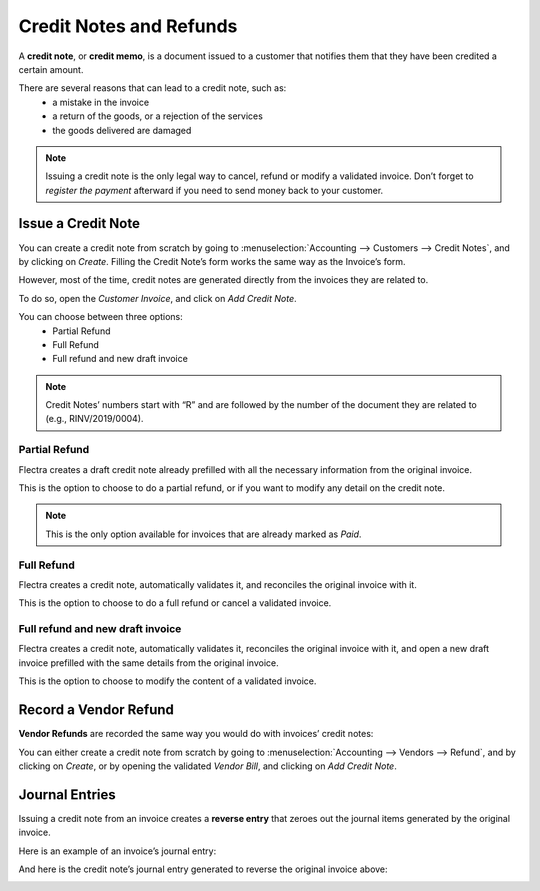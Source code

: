 ========================
Credit Notes and Refunds
========================
A **credit note**, or **credit memo**, is a document issued 
to a customer that notifies them that they have been credited 
a certain amount.

There are several reasons that can lead to a credit note, such as:
   * a mistake in the invoice
   * a return of the goods, or a rejection of the services
   * the goods delivered are damaged

.. note::
   Issuing a credit note is the only legal way to cancel, 
   refund or modify a validated invoice. Don’t forget to 
   *register the payment* afterward if you need to send money
   back to your customer.

Issue a Credit Note
===================
You can create a credit note from scratch by going to 
:menuselection:`Accounting --> Customers --> Credit Notes`, 
and by clicking on *Create*. Filling the Credit Note’s form 
works the same way as the Invoice’s form.

However, most of the time, credit notes are generated directly 
from the invoices they are related to.

To do so, open the *Customer Invoice*, and click on *Add Credit Note*.

.. image:: media/credit_notes01.png
   :align: center

You can choose between three options:
   - Partial Refund
   - Full Refund
   - Full refund and new draft invoice

.. note::
   Credit Notes’ numbers start with “R” and are followed by the 
   number of the document they are related to (e.g., RINV/2019/0004). 

Partial Refund
--------------
Flectra creates a draft credit note already prefilled with all the 
necessary information from the original invoice.

This is the option to choose to do a partial refund, or if you 
want to modify any detail on the credit note.

.. note::
   This is the only option available for invoices that are already marked as *Paid*.

Full Refund
-----------
Flectra creates a credit note, automatically validates it, and 
reconciles the original invoice with it.

.. image:: media/credit_notes02.png
   :align: center

This is the option to choose to do a full refund or cancel 
a validated invoice.

Full refund and new draft invoice
---------------------------------
Flectra creates a credit note, automatically validates it, reconciles 
the original invoice with it, and open a new draft invoice 
prefilled with the same details from the original invoice.

This is the option to choose to modify the content of a validated invoice.

Record a Vendor Refund
======================
**Vendor Refunds** are recorded the same way you would do with invoices’ credit notes:

You can either create a credit note from scratch by going 
to :menuselection:`Accounting --> Vendors --> Refund`, and 
by clicking on *Create*, or by opening the validated *Vendor Bill*, 
and clicking on *Add Credit Note*.
 
Journal Entries
===============
Issuing a credit note from an invoice creates a **reverse entry** 
that zeroes out the journal items generated by the original invoice. 

Here is an example of an invoice’s journal entry:

.. image:: media/credit_notes03.png
   :align: center

And here is the credit note’s journal entry generated to reverse 
the original invoice above:

.. image:: media/credit_notes04.png
   :align: center
